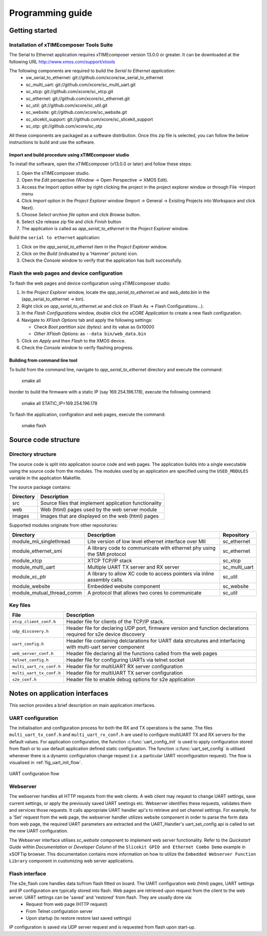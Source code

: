 Programming guide
=================

Getting started
+++++++++++++++

Installation of xTIMEcomposer Tools Suite
-----------------------------------------

The Serial to Ethernet application requires xTIMEcomposer version 13.0.0 or greater. It can be downloaded at the following URL http://www.xmos.com/support/xtools

The following components are required to build the *Serial to Ethernet application*:
    * sw_serial_to_ethernet: git://github.com/xcore/sw_serial_to_ethernet
    * sc_multi_uart: git://github.com/xcore/sc_multi_uart.git
    * sc_xtcp: git://github.com/xcore/sc_xtcp.git
    * sc_ethernet: git://github.com/xcore/sc_ethernet.git
    * sc_util: git://github.com/xcore/sc_util.git
    * sc_website: git://github.com/xcore/sc_website.git
    * sc_slicekit_support: git://github.com/xcore/sc_slicekit_support
    * sc_otp: git://github.com/xcore/sc_otp

All these components are packaged as a software distribution. Once this zip file is selected, you can follow the below instructions to build and use the software.

Import and build procedure using xTIMEcomposer studio
~~~~~~~~~~~~~~~~~~~~~~~~~~~~~~~~~~~~~~~~~~~~~~~~~~~~~

To install the software, open the xTIMEcomposer (v13.0.0 or later) and follow these steps:

#. Open the xTIMEcomposer studio. 

#. Open the *Edit* perspective (Window -> Open Perspective -> XMOS Edit).

#. Access the Import option either by right clicking the project in the project explorer window or through File ->Import menu

#. Click *Import* option in the *Project Explorer* window (Import -> General -> Existing Projects into Workspace and click Next).

#. Choose *Select archive file* option and click *Browse* button.

#. Select s2e release zip file and click *Finish* button

#. The application is called as *app_serial_to_ethernet* in the *Project Explorer* window.

Build the ``serial to ethernet`` application:

#. Click on the *app_serial_to_ethernet* item in the *Project Explorer* window.

#. Click on the *Build* (indicated by a 'Hammer' picture) icon.

#. Check the *Console* window to verify that the application has built successfully.

Flash the web pages and device configuration
--------------------------------------------

To flash the web pages and device configuration using xTIMEcomposer studio:

#. In the *Project Explorer* window, locate the *app_serial_to_ethernet.xe* and *web_data.bin* in the (app_serial_to_ethernet -> bin).

#. Right click on *app_serial_to_ethernet.xe* and click on (Flash As -> Flash Configurations...).

#. In the *Flash Configurations* window, double click the *xCORE Application* to create a new flash configuration.

#. Navigate to *XFlash Options* tab and apply the following settings:

   * Check *Boot partition size (bytes):* and its value as 0x10000
   * *Other XFlash Options:* as ``--data bin/web_data.bin``
   
#. Click on *Apply* and then *Flash* to the XMOS device.

#. Check the *Console* window to verify flashing progress.


Building from command line tool
~~~~~~~~~~~~~~~~~~~~~~~~~~~~~~~

To build from the command line, navigate to `app_serial_to_ethernet` directory and execute the command:

       xmake all

Inorder to build the firmware with a static IP (say 169.254.196.178), execute the following command:

       xmake all STATIC_IP=169.254.196.178


To flash the application, configration and web pages, execute the command:

    xmake flash

Source code structure
+++++++++++++++++++++

Directory structure
-------------------

The source code is split into application source code and web pages.
The application builds into a single executable using the source code from the modules. 
The modules used by an application are specified using the ``USED_MODULES`` variable in
the application Makefile. 

The source package contains:

.. list-table:: 
 :header-rows: 1

 * - Directory
   - Description
 * - src
   - Source files that implement application functionality
 * - web
   - Web (html) pages used by the web server module
 * - images
   - Images that are displayed on the web (html) pages
   
Supported modules originate from other repositories:

.. list-table:: 
 :header-rows: 1

 * - Directory
   - Description
   - Repository
 * - module_mii_singlethread
   - Lite version of low level ethernet interface over MII
   - sc_ethernet
 * - module_ethernet_smi
   - A library code to communicate with ethernet phy using the SMI protocol
   - sc_ethernet
 * - module_xtcp
   - XTCP TCP/IP stack
   - sc_xtcp
 * - module_multi_uart
   - Multiple UART TX server and RX server
   - sc_multi_uart
 * - module_xc_ptr
   - A library to allow XC code to access pointers via inline assembly calls.
   - sc_util
 * - module_website
   - Embedded website component
   - sc_website
 * - module_mutual_thread_comm
   - A protocol that allows two cores to communicate
   - sc_util
   
Key files
---------

.. list-table::
 :header-rows: 1

 * - File
   - Description
 * - ``xtcp_client_conf.h``
   - Header file for clients of the TCP/IP stack.
 * - ``udp_discovery.h``
   - Header file for declaring UDP port, firmware version and function declarations required for s2e device discovery
 * - ``uart_config.h``
   - Header file containing delclarations for UART data strcutures and interfacing with multi-uart server component
 * - ``web_server_conf.h``
   - Header file declaring all the functions called from the web pages
 * - ``telnet_config.h``
   - Header file for configuring UARTs via telnet socket
 * - ``multi_uart_rx_conf.h``
   - Header file for multiUART RX server configuration
 * - ``multi_uart_tx_conf.h``
   - Header file for multiUART TX server configuration
 * - ``s2e_conf.h``
   - Header file to enable debug options for s2e application

Notes on application interfaces
+++++++++++++++++++++++++++++++

This section provides a brief description on main application interfaces.

UART configuration
------------------

The initialisation and configuration process for both the RX and TX operations is the same. The files ``multi_uart_tx_conf.h`` and ``multi_uart_rx_conf.h`` are used to configure multiUART TX and RX servers for the default values. For application configuration, the function :c:func:`uart_config_init` is used to apply configuration stored from flash or to use default application defined static configuration. The function :c:func:`uart_set_config` is utilised whenever there is a dynamic configuration change request (i.e. a particular UART reconfiguration request). The flow is visualised in :ref:`fig_uart_init_flow`.

.. _fig_uart_init_flow:

.. figure:: images/muart_config_flow.png
    :align: center
    :width: 50%
    
    UART configuration flow

Webserver
---------

The webserver handles all HTTP requests from the web clients. A web client may request to change UART settings, save current settings, or apply the previously saved UART seetings etc. Webserver identifies these requests, validates them and services those requests. It calls appropriate UART handler api's to retrieve and set channel settings. For example, for a 'Set' request from the web page, the webserver handler utilizes website component in order to parse the form data from web page, the required UART parameters are extracted and the UART_Handler's uart_set_config api is called to set the new UART configuration.

The Webserver interface utilises *sc_website* component to implement web server functionality. Refer to the `Quickstart Guide` within `Documentation` or `Developer Column` of the ``Slicekit GPIO and Ethernet Combo Demo`` example in xSOFTip browser. This documentation contains more information on how to utilize the ``Embedded Webserver Function Library`` component in customizing web server applications.

Flash interface
---------------

The s2e_flash core handles data to/from flash fitted on board. The UART configuration web (html) pages, UART settings and IP configuration are typically stored into flash. Web pages are retrieved upon request from the client to the web server. UART settings can be 'saved' and 'restored' from flash. They are usually done via:
    * Request from web page (HTTP request)
    * From Telnet configuration server
    * Upon startup (to restore restore last saved settings)
    
IP configuration is saved via UDP server request and is requested from flash upon start-up.
